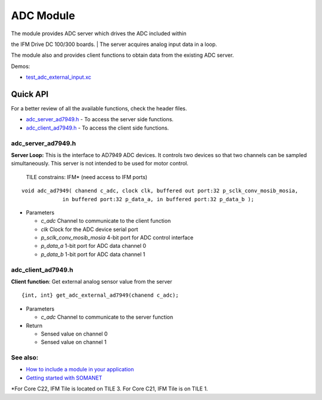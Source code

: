 ADC Module
==========

|SYNAPTICON|

| The module provides ADC server which drives the ADC included within
the IFM Drive DC 100/300 boards.
| The server acquires analog input data in a loop.

The module also and provides client functions to obtain data from the
existing ADC server.

Demos:

-  `test\_adc\_external\_input.xc`_

**Quick API**
~~~~~~~~~~~~~

For a better review of all the available functions, check the header
files.

-  `adc\_server\_ad7949.h`_ - To access the server side functions.
-  `adc\_client\_ad7949.h`_ - To access the client side functions.

**adc\_server\_ad7949.h**
^^^^^^^^^^^^^^^^^^^^^^^^^

**Server Loop:** This is the interface to AD7949 ADC devices. It
controls two devices so that two channels can be sampled simultaneously.
This server is not intended to be used for motor control.

    TILE constrains: IFM\* (need access to IFM ports)

::

    void adc_ad7949( chanend c_adc, clock clk, buffered out port:32 p_sclk_conv_mosib_mosia,
                 in buffered port:32 p_data_a, in buffered port:32 p_data_b );

-  Parameters

   -  *c\_adc* Channel to communicate to the client function
   -  *clk* Clock for the ADC device serial port
   -  *p\_sclk\_conv\_mosib\_mosia* 4-bit port for ADC control interface
   -  *p\_data\_a* 1-bit port for ADC data channel 0
   -  *p\_data\_b* 1-bit port for ADC data channel 1

**adc\_client\_ad7949.h**
^^^^^^^^^^^^^^^^^^^^^^^^^

**Client function**: Get external analog sensor value from the server

::

    {int, int} get_adc_external_ad7949(chanend c_adc);

-  Parameters

   -  *c\_adc* Channel to communicate to the server function

-  Return

   -  Sensed value on channel 0
   -  Sensed value on channel 1

**See also**:
^^^^^^^^^^^^^

-  `How to include a module in your application`_
-  `Getting started with SOMANET`_

\*For Core C22, IFM Tile is located on TILE 3. For Core C21, IFM Tile is
on TILE 1.

.. _test\_adc\_external\_input.xc: https://github.com/synapticon/sc_sncn_motorctrl_sin/blob/master/test_adc_external_input/src/test_adc_external_input.xc
.. _adc\_server\_ad7949.h: https://github.com/synapticon/sc_sncn_motorctrl_sin/blob/master/module_adc/include/adc_server_ad7949.h
.. _adc\_client\_ad7949.h: https://github.com/synapticon/sc_sncn_motorctrl_sin/blob/master/module_adc/include/adc_client_ad7949.h
.. _How to include a module in your application: 
.. _Getting started with SOMANET: http://doc.synapticon.com/wiki/index.php/Category:Getting_Started_with_SOMANET

.. |SYNAPTICON| image:: https://s3-eu-west-1.amazonaws.com/synapticon-resources/images/logos/synapticon_fullname_blackoverwhite_280x48.png
